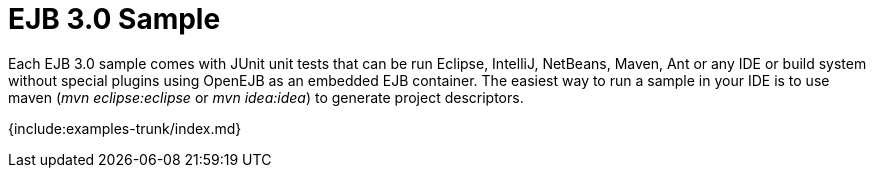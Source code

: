 = EJB 3.0 Sample

Each EJB 3.0 sample comes with JUnit unit tests that can be run Eclipse, IntelliJ, NetBeans, Maven, Ant or any IDE or build system without special plugins using OpenEJB as an embedded EJB container.
The easiest way to run a sample in your IDE is to use maven (_mvn eclipse:eclipse_ or _mvn idea:idea_) to generate project descriptors.

{include:examples-trunk/index.md}
